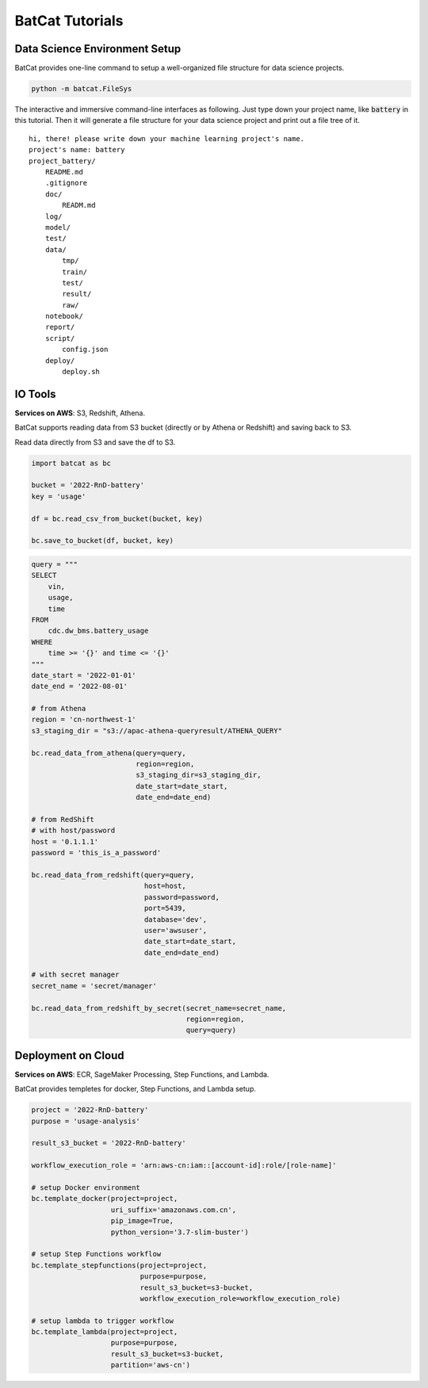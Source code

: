 BatCat Tutorials
================

Data Science Environment Setup
------------------------------

BatCat provides one-line command to setup a well-organized file structure for data science projects.

.. code-block:: bash

    python -m batcat.FileSys

The interactive and immersive command-line interfaces as following. Just type down your project name, like :code:`battery` in this tutorial. Then it will generate a file structure for your data science project and print out a file tree of it. 

::

    hi, there! please write down your machine learning project's name.
    project's name: battery
    project_battery/
        README.md
        .gitignore
        doc/
            READM.md
        log/
        model/
        test/
        data/
            tmp/
            train/
            test/
            result/
            raw/
        notebook/
        report/
        script/
            config.json
        deploy/
            deploy.sh


IO Tools
--------

**Services on AWS**: S3, Redshift, Athena. 

BatCat supports reading data from S3 bucket (directly or by Athena or Redshift) and saving back to S3.

Read data directly from S3 and save the df to S3.

.. code-block:: Python

    import batcat as bc
    
    bucket = '2022-RnD-battery'
    key = 'usage'

    df = bc.read_csv_from_bucket(bucket, key)
    
    bc.save_to_bucket(df, bucket, key)


.. code-block:: Python

    query = """
    SELECT 
        vin,
        usage,
        time
    FROM 
        cdc.dw_bms.battery_usage
    WHERE
        time >= '{}' and time <= '{}'
    """
    date_start = '2022-01-01'
    date_end = '2022-08-01'

    # from Athena
    region = 'cn-northwest-1'
    s3_staging_dir = "s3://apac-athena-queryresult/ATHENA_QUERY"
    
    bc.read_data_from_athena(query=query, 
                             region=region,
                             s3_staging_dir=s3_staging_dir,
                             date_start=date_start, 
                             date_end=date_end)
    
    # from RedShift
    # with host/password
    host = '0.1.1.1'
    password = 'this_is_a_password'
    
    bc.read_data_from_redshift(query=query, 
                               host=host,
                               password=password,
                               port=5439,
                               database='dev',
                               user='awsuser',
                               date_start=date_start, 
                               date_end=date_end)
    
    # with secret manager
    secret_name = 'secret/manager'
    
    bc.read_data_from_redshift_by_secret(secret_name=secret_name, 
                                         region=region, 
                                         query=query)


Deployment on Cloud
-------------------

**Services on AWS**: ECR, SageMaker Processing, Step Functions, and Lambda. 

BatCat provides templetes for docker, Step Functions, and Lambda setup. 

.. code-block:: Python

    project = '2022-RnD-battery'
    purpose = 'usage-analysis'

    result_s3_bucket = '2022-RnD-battery'

    workflow_execution_role = 'arn:aws-cn:iam::[account-id]:role/[role-name]'

    # setup Docker environment
    bc.template_docker(project=project, 
                       uri_suffix='amazonaws.com.cn', 
                       pip_image=True, 
                       python_version='3.7-slim-buster')
    
    # setup Step Functions workflow
    bc.template_stepfunctions(project=project,
                              purpose=purpose,
                              result_s3_bucket=s3-bucket,
                              workflow_execution_role=workflow_execution_role)
    
    # setup lambda to trigger workflow
    bc.template_lambda(project=project, 
                       purpose=purpose, 
                       result_s3_bucket=s3-bucket,
                       partition='aws-cn')


